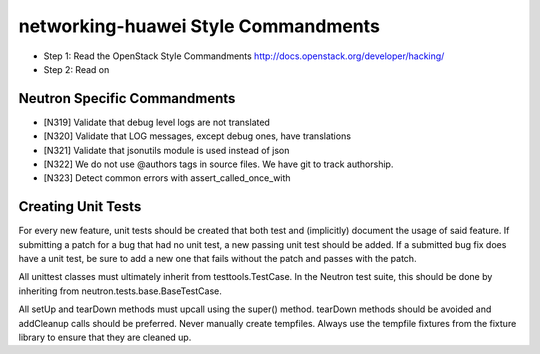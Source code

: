 networking-huawei Style Commandments
===============================================

- Step 1: Read the OpenStack Style Commandments
  http://docs.openstack.org/developer/hacking/
- Step 2: Read on

Neutron Specific Commandments
--------------------------

- [N319] Validate that debug level logs are not translated
- [N320] Validate that LOG messages, except debug ones, have translations
- [N321] Validate that jsonutils module is used instead of json
- [N322] We do not use @authors tags in source files. We have git to track
  authorship.
- [N323] Detect common errors with assert_called_once_with

Creating Unit Tests
-------------------
For every new feature, unit tests should be created that both test and
(implicitly) document the usage of said feature. If submitting a patch for a
bug that had no unit test, a new passing unit test should be added. If a
submitted bug fix does have a unit test, be sure to add a new one that fails
without the patch and passes with the patch.

All unittest classes must ultimately inherit from testtools.TestCase. In the
Neutron test suite, this should be done by inheriting from
neutron.tests.base.BaseTestCase.

All setUp and tearDown methods must upcall using the super() method.
tearDown methods should be avoided and addCleanup calls should be preferred.
Never manually create tempfiles. Always use the tempfile fixtures from
the fixture library to ensure that they are cleaned up.
